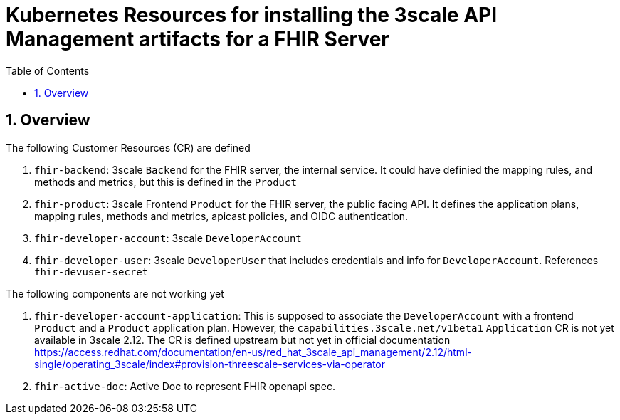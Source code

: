 :scrollbar:
:data-uri:
:toc2:
:linkattrs:

= Kubernetes Resources for installing the 3scale API Management artifacts for a FHIR Server
:numbered:

== Overview

The following Customer Resources (CR) are defined

. `fhir-backend`: 3scale `Backend` for the FHIR server, the internal service. It could have definied the mapping rules, and methods and metrics, but this is defined in the `Product`
. `fhir-product`: 3scale Frontend `Product` for the FHIR server, the public facing API. It defines the application plans, mapping rules, methods and metrics, apicast policies, and OIDC authentication.
. `fhir-developer-account`: 3scale `DeveloperAccount`
. `fhir-developer-user`: 3scale `DeveloperUser` that includes credentials and info for `DeveloperAccount`. References `fhir-devuser-secret`

The following components are not working yet

. `fhir-developer-account-application`: This is supposed to associate the `DeveloperAccount` with a frontend `Product` and a `Product` application plan. However, the `capabilities.3scale.net/v1beta1` `Application` CR is not yet available in 3scale 2.12. The CR is defined upstream but not yet in official documentation https://access.redhat.com/documentation/en-us/red_hat_3scale_api_management/2.12/html-single/operating_3scale/index#provision-threescale-services-via-operator

. `fhir-active-doc`: Active Doc to represent FHIR openapi spec. 

